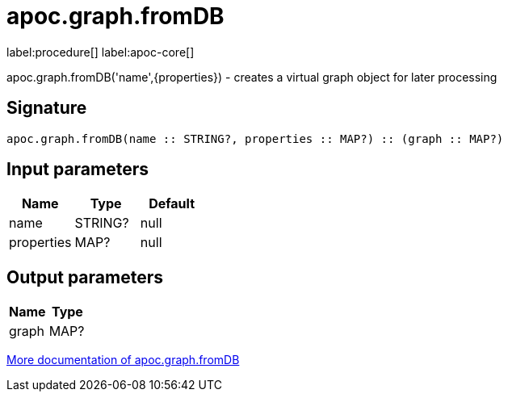 ////
This file is generated by DocsTest, so don't change it!
////

= apoc.graph.fromDB
:description: This section contains reference documentation for the apoc.graph.fromDB procedure.

label:procedure[] label:apoc-core[]

[.emphasis]
apoc.graph.fromDB('name',{properties}) - creates a virtual graph object for later processing

== Signature

[source]
----
apoc.graph.fromDB(name :: STRING?, properties :: MAP?) :: (graph :: MAP?)
----

== Input parameters
[.procedures, opts=header]
|===
| Name | Type | Default 
|name|STRING?|null
|properties|MAP?|null
|===

== Output parameters
[.procedures, opts=header]
|===
| Name | Type 
|graph|MAP?
|===

xref::export/gephi.adoc[More documentation of apoc.graph.fromDB,role=more information]

